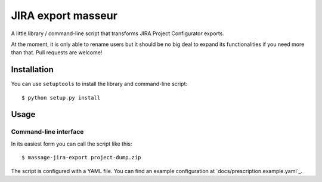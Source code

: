 JIRA export masseur
===================

A little library / command-line script that transforms JIRA Project Configurator exports.

At the moment, it is only able to rename users but it should be no big deal to expand its
functionalities if you need more than that. Pull requests are welcome!


Installation
------------

You can use ``setuptools`` to install the library and command-line script::

    $ python setup.py install


Usage
-----

Command-line interface
^^^^^^^^^^^^^^^^^^^^^^

In its easiest form you can call the script like this::

    $ massage-jira-export project-dump.zip

The script is configured with a YAML file. You can find an example configuration at
`docs/prescription.example.yaml`_.
